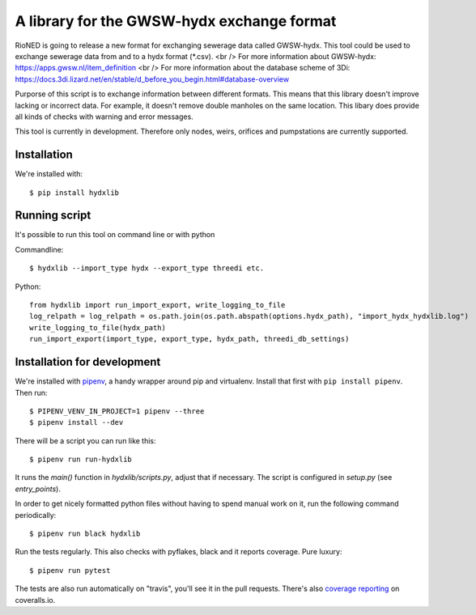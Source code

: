 A library for the GWSW-hydx exchange format
===========================================

RioNED is going to release a new format for exchanging sewerage data called GWSW-hydx.
This tool could be used to exchange sewerage data from and to a hydx format (*.csv).  <br />
For more information about GWSW-hydx: https://apps.gwsw.nl/item_definition  <br />
For more information about the database scheme of 3Di: https://docs.3di.lizard.net/en/stable/d_before_you_begin.html#database-overview

Purporse of this script is to exchange information between different formats.
This means that this library doesn't improve lacking or incorrect data.
For example, it doesn't remove double manholes on the same location.
This libary does provide all kinds of checks with warning and error messages.

This tool is currently in development.
Therefore only nodes, weirs, orifices and pumpstations are currently supported.


Installation
------------

We're installed with::

  $ pip install hydxlib


Running script
--------------

It's possible to run this tool on command line or with python

Commandline::

  $ hydxlib --import_type hydx --export_type threedi etc.

Python::

  from hydxlib import run_import_export, write_logging_to_file
  log_relpath = log_relpath = os.path.join(os.path.abspath(options.hydx_path), "import_hydx_hydxlib.log")
  write_logging_to_file(hydx_path)
  run_import_export(import_type, export_type, hydx_path, threedi_db_settings)

Installation for development
----------------------------

We're installed with `pipenv <https://docs.pipenv.org/>`_, a handy wrapper
around pip and virtualenv. Install that first with ``pip install
pipenv``. Then run::

  $ PIPENV_VENV_IN_PROJECT=1 pipenv --three
  $ pipenv install --dev

There will be a script you can run like this::

  $ pipenv run run-hydxlib

It runs the `main()` function in `hydxlib/scripts.py`,
adjust that if necessary. The script is configured in `setup.py` (see
`entry_points`).

In order to get nicely formatted python files without having to spend manual
work on it, run the following command periodically::

  $ pipenv run black hydxlib

Run the tests regularly. This also checks with pyflakes, black and it reports
coverage. Pure luxury::

  $ pipenv run pytest

The tests are also run automatically on "travis", you'll see it in the pull
requests. There's also `coverage reporting
<https://coveralls.io/github/nens/hydxlib>`_ on coveralls.io.